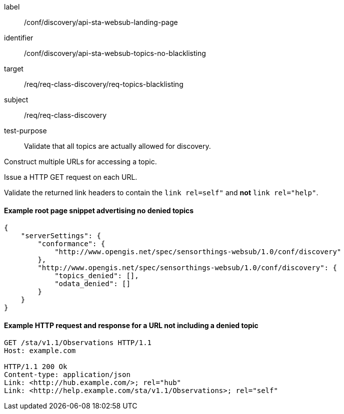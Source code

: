 [[ats_sta_websub_topic_no_blacklisting]]
[abstract_test]
====
[%metadata]
label:: /conf/discovery/api-sta-websub-landing-page
identifier:: /conf/discovery/api-sta-websub-topics-no-blacklisting
target:: /req/req-class-discovery/req-topics-blacklisting
subject:: /req/req-class-discovery
test-purpose:: Validate that all topics are actually allowed for discovery.

[.component,class=test method]
=====
[.component,class=step]
--
Construct multiple URLs for accessing a topic.
--

[.component,class=step]
--
Issue a HTTP GET request on each URL.
--

[.component,class=step]
--
Validate the returned link headers to contain the `link rel=self"` and **not** `link rel="help"`.
--

=====
====

==== Example root page snippet advertising no denied topics

[source,json]
----
{
    "serverSettings": {
        "conformance": {
            "http://www.opengis.net/spec/sensorthings-websub/1.0/conf/discovery"
        },
        "http://www.opengis.net/spec/sensorthings-websub/1.0/conf/discovery": {
            "topics_denied": [],
            "odata_denied": []
        }
    }
}
----

==== Example HTTP request and response for a URL not including a denied topic

[source,text]
----
GET /sta/v1.1/Observations HTTP/1.1
Host: example.com

HTTP/1.1 200 Ok
Content-type: application/json
Link: <http://hub.example.com/>; rel="hub"
Link: <http://help.example.com/sta/v1.1/Observations>; rel="self"
----
